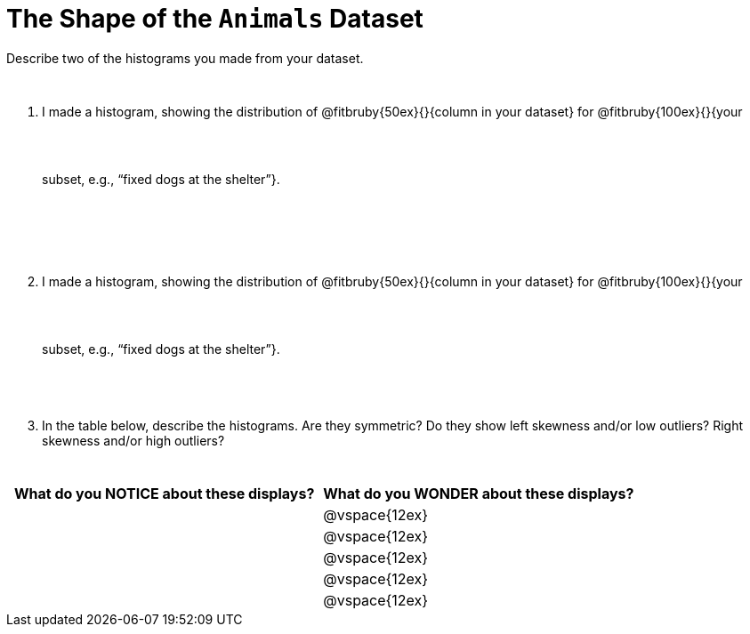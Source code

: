 = The Shape of the `Animals` Dataset

Describe two of the histograms you made from your dataset.

// TODO: need to add rubies for the fitb
++++
<style>
.lh-style li:not(:last-of-type) p {
  line-height: 10ex;
}

.lh-style li {
	margin-bottom: 5ex;
}
</style>
++++

[.lh-style]
. I made a histogram, showing the distribution of @fitbruby{50ex}{}{column in your dataset} for @fitbruby{100ex}{}{your subset, e.g., “fixed dogs at the shelter”}. 

. I made a histogram, showing the distribution of @fitbruby{50ex}{}{column in your dataset} for @fitbruby{100ex}{}{your subset, e.g., “fixed dogs at the shelter”}.

. In the table below, describe the histograms. Are they symmetric? Do they show left skewness and/or low outliers? Right skewness and/or high outliers?

[cols="1a,1a",options="header"]
|===
| What do you NOTICE about these displays?
| What do you WONDER about these displays?

||@vspace{12ex}
||@vspace{12ex}
||@vspace{12ex}
||@vspace{12ex}
||@vspace{12ex}

|===
